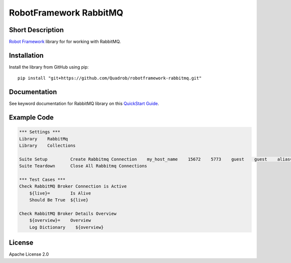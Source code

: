RobotFramework RabbitMQ
=======================

|Build Status|

Short Description
-----------------

`Robot Framework`_ library for for working with RabbitMQ.

Installation
------------

Install the library from GitHub using pip:

::

    pip install "git+https://github.com/Quadrob/robotframework-rabbitmq.git"

Documentation
-------------

See keyword documentation for RabbitMQ library on this `QuickStart Guide`_.

Example Code
------------

.. code:: robotframework

    *** Settings ***
    Library    RabbitMq
    Library    Collections

    Suite Setup         Create Rabbitmq Connection    my_host_name    15672    5773    guest    guest    alias=rmq    vhost=/    pathPrefix=my_prefix
    Suite Teardown      Close All Rabbitmq Connections

    *** Test Cases ***
    Check RabbitMQ Broker Connection is Active
        ${live}=	Is Alive
        Should Be True	${live}

    Check RabbitMQ Broker Details Overview
        ${overview}=    Overview
        Log Dictionary    ${overview}

License
-------

Apache License 2.0

.. _Robot Framework: http://www.robotframework.org
.. _QuickStart Guide: https://rawgit.com/peterservice-rnd/robotframework-rabbitmq/master/docs/RabbitMq.html

.. |Build Status| image:: https://travis-ci.org/peterservice-rnd/robotframework-rabbitmq.svg?branch=master
   :target: https://travis-ci.org/peterservice-rnd/robotframework-rabbitmq